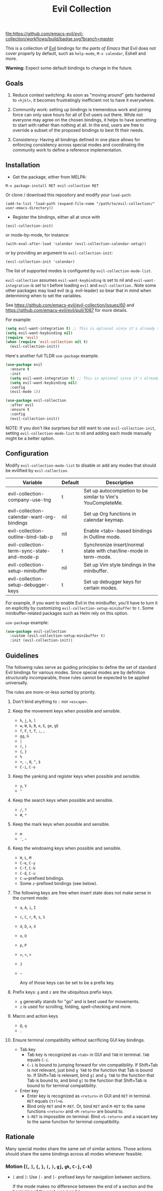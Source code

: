 #+TITLE: Evil Collection

[[https://github.com/emacs-evil/evil-collection/actions][file:https://github.com/emacs-evil/evil-collection/workflows/build/badge.svg?branch=master]]
[[https://melpa.org/#/evil-collection][file:https://melpa.org/packages/evil-collection-badge.svg]]
[[https://stable.melpa.org/#/evil-collection][file:https://stable.melpa.org/packages/evil-collection-badge.svg]]

This is a collection of [[https://github.com/emacs-evil/evil][Evil]] bindings for /the parts of Emacs/ that Evil does
not cover properly by default, such as ~help-mode~, ~M-x calendar~, Eshell and
more.

*Warning:* Expect some default bindings to change in the future.

** Goals

   1. Reduce context switching: As soon as "moving around" gets hardwired
      to ~<hjkl>~, it becomes frustratingly inefficient not to have it everywhere.

   2. Community work: setting up bindings is tremendous work and joining force can
      only save hours for all of Evil users out there.  While not everyone may agree
      on the chosen bindings, it helps to have something to start with rather than
      nothing at all.  In the end, users are free to override a subset of the proposed
      bindings to best fit their needs.

   3. Consistency: Having all bindings defined in one place allows for enforcing
      consistency across special modes and coordinating the community work to define a
      reference implementation.

** Installation

   - Get the package, either from MELPA:

   : M-x package-install RET evil-collection RET

   Or clone / download this repository and modify your ~load-path~:

   : (add-to-list 'load-path (expand-file-name "/path/to/evil-collection/" user-emacs-directory))

   - Register the bindings, either all at once with

   : (evil-collection-init)

   or mode-by-mode, for instance:

   : (with-eval-after-load 'calendar (evil-collection-calendar-setup))

   or by providing an argument to ~evil-collection-init~:

   : (evil-collection-init 'calendar)

   The list of supported modes is configured by ~evil-collection-mode-list~.

   ~evil-collection~ assumes ~evil-want-keybinding~ is set to nil and
   ~evil-want-integration~ is set to t before loading ~evil~ and
   ~evil-collection.~ Note some other packages may load evil (e.g. evil-leader)
   so bear that in mind when determining when to set the variables.

   See https://github.com/emacs-evil/evil-collection/issues/60 and https://github.com/emacs-evil/evil/pull/1087
   for more details.

   For example:

   #+begin_src emacs-lisp :tangle yes
(setq evil-want-integration t) ;; This is optional since it's already set to t by default.
(setq evil-want-keybinding nil)
(require 'evil)
(when (require 'evil-collection nil t)
  (evil-collection-init))
   #+end_src

   Here's another full TLDR ~use-package~ example.

   #+begin_src emacs-lisp :tangle yes
(use-package evil
  :ensure t
  :init
  (setq evil-want-integration t) ;; This is optional since it's already set to t by default.
  (setq evil-want-keybinding nil)
  :config
  (evil-mode 1))

(use-package evil-collection
  :after evil
  :ensure t
  :config
  (evil-collection-init))
   #+end_src

   NOTE: If you don't like surprises but still want to use ~evil-collection-init~, setting ~evil-collection-mode-list~ to nil
   and adding each mode manually might be a better option.

** Configuration

   Modify ~evil-collection-mode-list~ to disable or add any modes that should be evilified by ~evil-collection~.

   | Variable                                   | Default | Description                                                       |
   |--------------------------------------------+---------+-------------------------------------------------------------------|
   | evil-collection-company-use-tng            | t       | Set up autocompletion to be similar to Vim's YouCompleteMe.       |
   | evil-collection-calendar-want-org-bindings | nil     | Set up Org functions in calendar keymap.                          |
   | evil-collection-outline-bind-tab-p         | nil     | Enable <tab>-based bindings in Outline mode.                      |
   | evil-collection-term-sync-state-and-mode-p | t       | Synchronize insert/normal state with char/line-mode in term-mode. |
   | evil-collection-setup-minibuffer           | nil     | Set up Vim style bindings in the minibuffer.                      |
   | evil-collection-setup-debugger-keys        | t       | Set up debugger keys for certain modes.                           |

   For example, if you want to enable Evil in the minibuffer, you'll have to turn it on
   explicitly by customizing ~evil-collection-setup-minibuffer~ to ~t~.
   Some minibuffer-related packages such as Helm rely on this option.

   ~use-package~ example:

   #+begin_src emacs-lisp :tangle yes
 (use-package evil-collection
   :custom (evil-collection-setup-minibuffer t)
   :init (evil-collection-init))
   #+end_src

** Guidelines

   The following rules serve as guiding principles to define the set of standard
   Evil bindings for various modes.  Since special modes are by definition
   structurally incomparable, those rules cannot be expected to be applied
   universally.

   The rules are more-or-less sorted by priority.

   1. Don't bind anything to ~:~ nor ~<escape>~.

   2. Keep the movement keys when possible and sensible.

      - ~h~, ~j~, ~k~, ~l~
      - ~w~, ~W~, ~b~, ~B~, ~e~, ~E~, ~ge~, ~gE~
      - ~f~, ~F~, ~t~, ~T~, ~;~, =,=
      - ~gg~, ~G~
      - ~|~
      - ~(~, ~)~
      - ~{~, ~}~
      - ~%~
      - ~+~, ~-~, ~0~, ~^~, ~$~
      - ~C-i~, ~C-o~

   3. Keep the yanking and register keys when possible and sensible.

      - ~y~, ~Y~
      - ="=

   4. Keep the search keys when possible and sensible.

      - ~/~, ~?~
      - ~#~, ~*~

   5. Keep the mark keys when possible and sensible.

      - ~m~
      - ='=, =~=

   6. Keep the windowing keys when possible and sensible.

      - ~H~, ~L~, ~M~
      - ~C-e~, ~C-y~
      - ~C-f~, ~C-b~
      - ~C-d~, ~C-u~
      - ~C-w~-prefixed bindings.
      - Some ~z~-prefixed bindings (see below).

   7. The following keys are free when insert state does not make sense in the
      current mode:

      - ~a~, ~A~, ~i~, ~I~
      - ~c~, ~C~, ~r~, ~R~, ~s~, ~S~
      - ~d~, ~D~, ~x~, ~X~
      - ~o~, ~O~
      - ~p~, ~P~
      - ~=~, ~<~, ~>~
      - ~J~
      - =~=

        Any of those keys can be set to be a prefix key.

   8. Prefix keys: ~g~ and ~z~ are the ubiquitous prefix keys.

      - ~g~ generally stands for "go" and is best used for movements.
      - ~z~ is used for scrolling, folding, spell-checking and more.

   9. Macro and action keys

      - ~@~, ~q~
      - ~.~

   10. Ensure terminal compatibility without sacrificing GUI key bindings.

       - Tab key
         - Tab key is recognized as ~<tab>~ in GUI and ~TAB~ in terminal.
           ~TAB~ equals ~C-i~.
         - ~C-i~ is bound to jumping forward for vim compatibility.
           If Shift+Tab is not relevant, just bind ~g TAB~ to the function
           that Tab is bound to. If Shift+Tab is relevant, bind ~g]~ and
           ~g TAB~ to the function that Tab is bound to, and bind ~g[~ to
           the function that Shift+Tab is bound to for terminal compatibility.
       - Enter key
         - Enter key is recognized as ~<return>~ in GUI and ~RET~ in terminal.
           ~RET~ equals ~Ctrl+m~.
         - Bind only ~RET~ and ~M-RET~. Or, bind ~RET~ and ~M-RET~ to the same
           functions ~<return>~ and ~<M-return>~ are bound to.
         - ~S-RET~ is impossible on terminal. Bind ~<S-return>~ and a vacant key
           to the same function for terminal compatibility.

** Rationale

   Many special modes share the same set of similar actions.  Those actions should
   share the same bindings across all modes whenever feasible.

*** Motion (~[~, ~]~, ~{~, ~}~, ~(~, ~)~, ~gj~, ~gk~, ~C-j~, ~C-k~)

    - ~[~ and ~]~: Use ~[-~ and ~]-~ prefixed keys for navigation between sections.

      If the mode makes no difference between the end of a section and the beginning
      of the next, use ~[~ and ~]~.

    - ~gj~ and ~gk~: synonym for ~[~ and ~]~.  That's what [[evilmagit][evil-magit]] does.

    *Question:* Should ~gj~ / ~gk~ rather be synonyms for ~C-j~ / ~C-k~?  They cannot
    emulate the behaviour of ~[]~ or ~][~.

    - ~C-j~, ~C-k~: If there is granularity, i.e. subsections, use ~C-j~ and ~C-k~
      to browse them.  This reflects [[evilmagit][evil-magit]] and [[evilmu4e][evil-mu4e]] default
      bindings.

    - ~{~, ~}~: If there is no paragraph structure, ~{~ and ~}~ can be used for sub-sectioning.

    - ~(~, ~)~: If there is no sentence structure, ~(~ and ~)~ can be used for sub-sectioning.

    - ~HJKL~: ~hjkl~ can be used for atomic movements, but ~HJKL~ can usually not be used
      because ~H~, ~K~ and ~L~ are all universal (~J~ is ~evil-join~ and usually
      does not make sense in special modes).

    - ~C-h~ should not be remapped: Since we have ~C-j~ and ~C-k~ for vertical motion, it would
      make sense to use ~C-h~ and ~C-l~ for horizontal motion.  There are some
      shortcomings though:

      - In Vim, ~C-h~ works as backspace, but Evil does not follow that behaviour.

      - In Emacs, it is a prefix key for all help-related commands, and so is ~<f1>~.

      - Most importantly, ~C-h~ is too widespread and ubiquitous to be replaced.
        So we don't.

    - ~C-l~: As a consequence of the former point, ~C-l~ is available.

    - ~M-<hjkl>~: Those keys are usually free in Evil but still bound to their Emacs
      default (e.g. ~M-l~ is ~downcase-word~).  Besides, if ~C-j~ and ~C-k~ are
      already used, having ~M-j~ and ~M-k~ might add up to the confusion.

*** Quitting (~q~, ~ZQ~, ~ZZ~)

    In Vim, ~q~ is for recording macros.  Vim quits with ~ZZ~ or ~ZQ~.  In most
    Emacs special modes, it stands for quitting while macros are recorded/played
    with ~<f3>~ and ~<f4>~.

    A good rule of thumb would be:

    - Always bind ~q~, ~ZZ~ and ~ZQ~ to the mode specific quitting functions. If there is none,

    - Bind ~q~ and ~ZZ~ to ~quit-window~

    - Bind ~ZQ~ to ~evil-quit~

    - If macros don't make sense in current mode, then ~@~ is available.

*** Refreshing / Reverting (~gr~)

    - ~gr~ is used for refreshing in [[evilmagit][evil-magit]], [[evilmu4e][evil-mu4e]], and some Spacemacs
      configurations (org-agenda and neotree among others).

    ~C-l~ is traditionally used to refresh the terminal screen.  Since there does
    not seem to be any existing use of it, we leave the binding free for other uses.

*** Marking

    ~m~ defaults to ~evil-set-marker~ which might not be very useful in special
    modes.
    ='= can still be used as it can jump to other buffers.

    - ~m~: Mark or toggle mark, depending on what the mode offers.
      In visual mode, always mark.
      With a numeric argument, toggle mark on that many following lines.

    - ~u~: Unmark current selection.

    - ~U~: Unmark all.

    - =~=: Toggle all marks.  This mirrors the "invert-char" Vim command bound to =~=
      by default.

    - ~M~: Mark all, if available.  Otherwise use =U~=.

    - ~*~: Mark-prefix or mark all if current mode has no prefix. ~*~ is traditionally a wildcard.

    - ~%~: Mark regexp.

    - ~x~: Execute action on marks.  This mirrors Dired's binding of ~x~.

    If ~*~ is used for marking, then ~#~ is free.

    Also note that Emacs inconsistently uses ~u~ and ~U~ to unmark.

*** Selecting / Filtering / Narrowing / Searching

    - ~s~ and ~S~ seem to be used in some places like [[mu4e][mu4e]].

      - ~s~: [s]elect/[s]earch/filter candidates according to a pattern.

      - ~S~: Remove filter and select all.

    - ~=~ is usually free and its significance is obvious.  It's taken for zooming though.

    - ~|~ is not free but the pipe symbolic is very tantalizing.

*** Sorting

    - ~o~: Change the sort [o]rder.
    - ~O~: Sort in reverse order.

    There is no real consensus around which key to bind to sorting.  What others do by default:

    - ~package-menu~ uses ~S~.

    - ~M-x proced~ and Dired use ~s~.

    - ~profiler~ uses ~A~ and ~D~.

    - [[mu4e][mu4e]] uses ~O~.

    - [[http://www.nongnu.org/ranger/][ranger]] uses ~o~, inspired from [[http://mutt.org][Mutt]].

*** Go to definition (~gd~, ~gD~)

    - ~gd~: [g]o to [d]efinition.  This is mostly for programming modes.
      If there's a corresponding 'pop' action, use ~C-t~.

*** Go to current entity

    - ~.~: go to current entity (day for calendar, playing track for [[EMMS][EMMS]]).
      Bind only if more relevant than ~evil-repeat~.

*** Open thing at point (~RET~, ~S-RET~, ~M-RET~, ~go~, ~gO~)

    - ~RET~, ~S-RET~, ~M-RET~: Open thing at point in current window, open in other
      window and display in other window respectively.  The latter is like the
      former with the focus remaining on the current window.

    - ~go~, ~gO~: When available, same as ~S-RET~ and ~M-RET~ respectively.  This is
      useful in terminals where ~S-RET~ and ~M-RET~ might not work.

*** Emacs-style jumping (~J~)

    - ~J~: [[mu4e][mu4e]] has ~j~ and [[evil-mu4e][evil-mu4e]] uses ~J~, so we use ~J~ too.

    Some special modes like [[mu4e][mu4e]] and ibuffer offer to "jump" to a different
    buffer.  This sometimes depends on the thing at point.

    This is not related to Evil jumps like ~C-i~ and ~C-o~, nor to "go to
    definition".

*** Browse URL (~gx~)

    ~gx~: go to URL.  This is a default Vim binding.

*** Help (~?~)

    - ~g?~ : is the standard key for help related commands.
    - ~?~ in places where backward search is not very useful.

*** History browsing (~C-n~, ~C-p~)

    ~C-n~ and ~C-p~ are standard bindings to browse the history elements.

*** Bookmarking

    ?

*** REPL (~gz~)
    If the mode has a Go To REPL-type command, set it to ~gz~.
*** Zooming (~+~, ~-~, ~=~, ~0~)

    - ~+~ and ~-~ have obvious meanings.

    - ~0~ has a somewhat intuitive meaning, plus it is next to ~+~ and ~-~ on QWERTY.

    - ~=~ is useful as a synonym for ~+~ because it is the unshifted key of ~+~ on QWERTY.
*** Debugging
    When debugging is on, debugger keys takes the most precedence.

    These keys will be set when there's an available command for them.

    - ~n~ : Step Over
    - ~i~ : Step Into
    - ~o~ : Step Out
    - ~c~ : Continue/Resume Execution
    - ~L~ : Locals
    - ~t~ : Tracing
    - ~q~ : Quit Debugging
    - ~H~ : Continue until Point
    - ~e~ : Evaluate Expression
    - ~b~ : Set Breakpoint
    - ~u~ : Unset Breakpoint
    - ~>~ : Navigate to Next Frame
    - ~<~ : Navigate to Previous Frame
    - ~g?~ : Help
    - ~J~ : Jump to debugger location
    - ~R~ : Restart

    For debugging outside of debugger being on (e.g. setting initial breakpoints),
    we use similar keys to [[https://github.com/realgud/realgud][realgud]].

    - ~f5~ Start/Continue/Resume Execution
    - ~S-f5~ Continue Execution
    - ~Mouse-1~ Toggle Breakpoint
    - ~f9~ Toggle Breakpoint
    - ~f10~ Step Over
    - ~f11~ Step Into
    - ~S-f11~ Step Out
*** Editable Buffers
    For buffers where insert-state doesn't make sense but buffer can be edited,
    (e.g. wdired or wgrep), pressing ~i~ will change into editable state.

    When this editable state is turned on,

    ~ZQ~ will abort and clear any changes.
    ~ZZ~ will finish and save any changes.
    ~ESC~ will exit editable state.
*** :q/:wq/etc
    Modes with commands that can be bound to :q/:wq/etc will have those keys remapped.
** Key Translation
   ~evil-collection-translate-key~ allows binding a key to the definition of
   another key in the same keymap (comparable to how Vim's keybindings work). Its
   arguments are the ~states~ and ~keymaps~ to bind/look up the key(s) in followed
   optionally by keyword arguments (currently only ~:destructive~) and
   key/replacement pairs. ~states~ should be nil for non-evil keymaps, and both
   ~states~ and ~keymaps~ can be a single symbol or a list of symbols.

   This function can be useful for making key swaps/cycles en masse. For example,
   someone who uses an alternate keyboard layout may want to retain the ~hjkl~
   positions for directional movement in dired, the calendar, etc.

   Here's an example for Colemak of making swaps in a single keymap:
   #+begin_src emacs-lisp
(evil-collection-translate-key nil 'evil-motion-state-map
  ;; colemak hnei is qwerty hjkl
  "n" "j"
  "e" "k"
  "i" "l"
  ;; add back nei
  "j" "e"
  "k" "n"
  "l" "i")
   #+end_src

   Here's an example of using ~evil-collection-setup-hook~ to cycle the keys for
   all modes in ~evil-collection-mode-list~:
   #+begin_src emacs-lisp
(defun my-hjkl-rotation (_mode mode-keymaps &rest _rest)
  (evil-collection-translate-key 'normal mode-keymaps
    "n" "j"
    "e" "k"
    "i" "l"
    "j" "e"
    "k" "n"
    "l" "i"))

;; called after evil-collection makes its keybindings
(add-hook 'evil-collection-setup-hook #'my-hjkl-rotation)

(evil-collection-init)
   #+end_src

   A more common use case of ~evil-collection-translate-key~ would be for keeping
   the functionality of some keys that users may bind globally. For example, ~SPC~,
   ~[~, and ~]~ are bound in some modes. If you use these keys as global prefix
   keys that you never want to be overridden, you'll want to give them higher
   priority than other evil keybindings (e.g. those made by ~(evil-define-key
   'normal some-map ...)~). To do this, you can create an "intercept" map and bind
   your prefix keys in it instead of in ~evil-normal-state-map~:
   #+begin_src emacs-lisp
(defvar my-intercept-mode-map (make-sparse-keymap)
  "High precedence keymap.")

(define-minor-mode my-intercept-mode
  "Global minor mode for higher precedence evil keybindings."
  :global t)

(my-intercept-mode)

(dolist (state '(normal visual insert))
  (evil-make-intercept-map
   ;; NOTE: This requires an evil version from 2018-03-20 or later
   (evil-get-auxiliary-keymap my-intercept-mode-map state t t)
   state))

(evil-define-key 'normal my-intercept-mode-map
  (kbd "SPC f") 'find-file)
;; ...
   #+end_src

   You can then define replacement keys:
   #+begin_src emacs-lisp
(defun my-prefix-translations (_mode mode-keymaps &rest _rest)
  (evil-collection-translate-key 'normal mode-keymaps
    "C-SPC" "SPC"
    ;; these need to be unbound first; this needs to be in same statement
    "[" nil
    "]" nil
    "[[" "["
    "]]" "]"))

(add-hook 'evil-collection-setup-hook #'my-prefix-translations)

(evil-collection-init)
   #+end_src

   By default, the first invocation of ~evil-collection-translate-key~ will make a
   backup of the keymap. Each subsequent invocation will look up keys in the backup
   instead of the original. This means that a call to
   ~evil-collection-translate-key~ will always have the same behavior even if
   evaluated multiple times. When ~:destructive t~ is specified, keys are looked up
   in the keymap as it is currently. This means that a call to
   ~evil-collection-translate-key~ that swapped two keys would continue to
   swap/unswap them with each call. Therefore when ~:destructive t~ is used, all
   cycles/swaps must be done within a single call to
   ~evil-collection-translate-key~. To make a comparison to Vim keybindings,
   ~:destructive t~ is comparable to Vim's ~map~, and ~:destructive nil~ is
   comparable to Vim's ~noremap~ (where the "original" keybindings are those that
   existed in the keymap when ~evil-collection-translate-key~ was first called).
   You'll almost always want to use the default behavior (especially in your init
   file). The limitation of ~:destructive nil~ is that you can't translate a key to
   another key that was defined after the first ~evil-collection-translate-key~, so
   ~:destructive t~ may be useful for interactive experimentation.

   ~evil-collection-swap-key~ is also provided as a wrapper around
   ~evil-collection-translate-key~ that allows swapping keys:
   #+begin_src emacs-lisp
(evil-collection-swap-key nil 'evil-motion-state-map
  ";" ":")
;; is equivalent to
(evil-collection-translate-key nil 'evil-motion-state-map
  ";" ":"
  ":" ";")
   #+end_src

** Modes left behind

   Some modes might still remain unsupported by this package.  Should you be
   missing your ~<hjkl>~, feel free to file an issue or even a pull request.

** Third-party packages

   Third-party packages are provided by several parties:

   | Major mode | Evil bindings            |
   |------------+--------------------------|
   | lispy      | [[https://github.com/noctuid/lispyville][lispyville]] or [[https://github.com/sp3ctum/evil-lispy][evil-lispy]] |
   | org        | [[https://github.com/GuiltyDolphin/org-evil][org-evil]] or [[https://github.com/Somelauw/evil-org-mode][evil-org]]     |
   | markdown   | [[https://github.com/Somelauw/evil-markdown][evil-markdown]]          |
   | ledger     | [[https://github.com/atheriel/evil-ledger][evil-ledger]]              |

   Should you know any suitable package not mentioned in this list, let us know and
   file an issue.

   [[https://github.com/emacs-evil/evil-magit][evil-magit]] is included with evil-collection as of:
   [[https://github.com/emacs-evil/evil-collection/commit/e24469514a30dd55e65d2c6d90264f496cf4d27f][this commit]].

   Other references:

   - [[https://github.com/syl20bnr/spacemacs/blob/master/doc/CONVENTIONS.org#key-bindings-conventions][Spacemacs]]
   - [[https://github.com/hlissner/doom-emacs/tree/develop/modules/editor/evil][Doom Emacs]]

** FAQ
   - Making SPC work similarly to [[https://github.com/syl20bnr/spacemacs][spacemacs]].

     ~evil-collection~ binds over SPC in many packages. To use SPC as a leader
     key with the [[https://github.com/noctuid/general.el][general]] library:

     #+begin_src emacs-lisp :tangle yes
        (use-package general
          :ensure t
          :init
          (setq general-override-states '(insert
                                          emacs
                                          hybrid
                                          normal
                                          visual
                                          motion
                                          operator
                                          replace))
          :config
          (general-define-key
           :states '(normal visual motion)
           :keymaps 'override
           "SPC" 'hydra-space/body))
           ;; Replace 'hydra-space/body with your leader function.
     #+end_src

     See [[https://github.com/noctuid/evil-guide][noctuid's evil guide]] for other approaches.

     This should also be accomplishable using key translation from [[https://github.com/noctuid/general.el][general]].

** Contributing
   Please do!

   We welcome any additional modes that are not already supported.

   All bindings in ~evil-collection~ are still open to change so if there's
   a better or more consistent binding, please [[https://github.com/emacs-evil/evil-collection/issues][open an issue]] or [[https://github.com/emacs-evil/evil-collection/pulls][submit a pull request]].

   Follow [[https://github.com/bbatsov/emacs-lisp-style-guide/][The Emacs Lisp Style Guide]] for coding conventions.

   [[https://github.com/erlang/otp/wiki/writing-good-commit-messages][Erlang/OTP]] has a good read for helpful commit messages.

   #+LINK: EMMS https://www.gnu.org/software/emms/
   #+LINK: evilmagit https://github.com/emacs-evil/evil-magit
   #+LINK: evilmu4e https://github.com/JorisE/evil-mu4e
   #+LINK: mu4e https://www.djcbsoftware.nl/code/mu/mu4e.html
